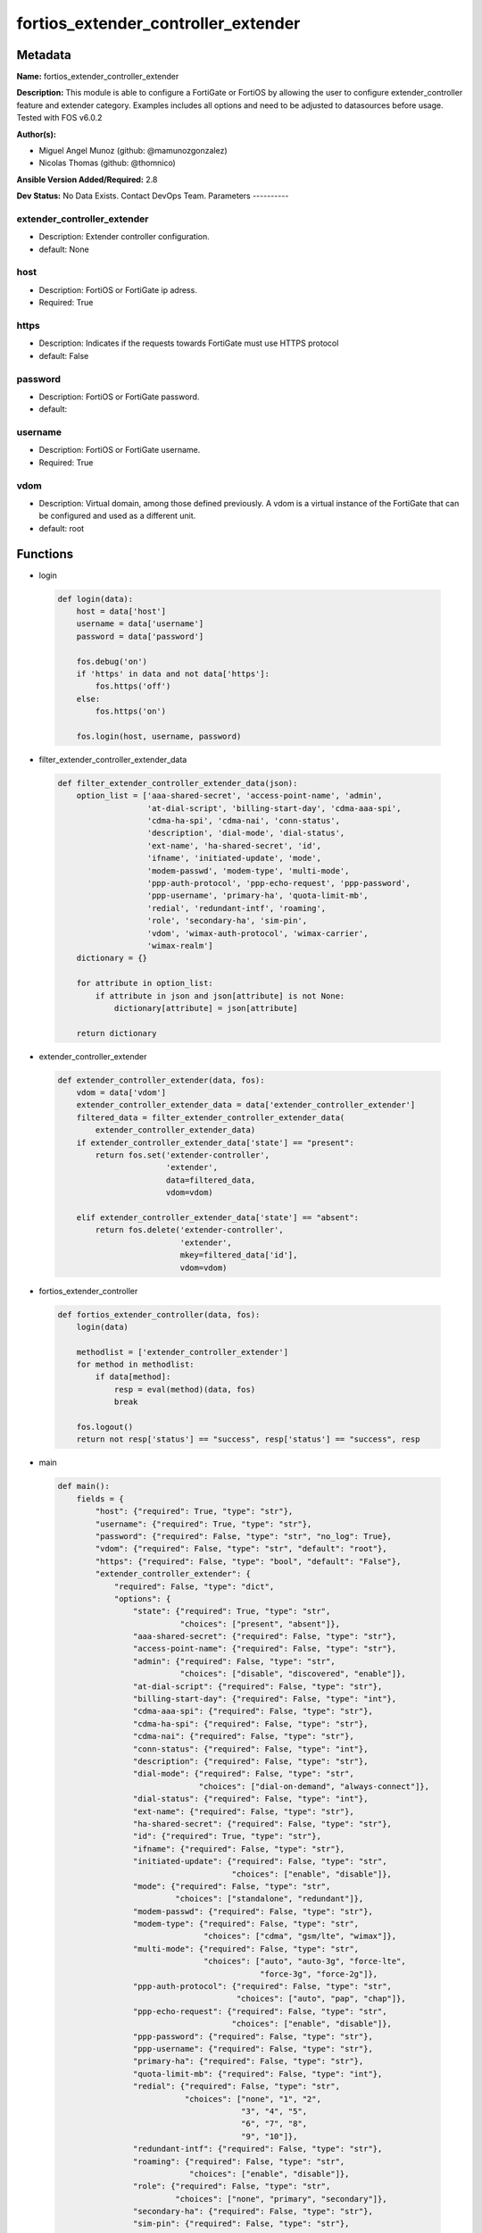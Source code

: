 ====================================
fortios_extender_controller_extender
====================================


Metadata
--------




**Name:** fortios_extender_controller_extender

**Description:** This module is able to configure a FortiGate or FortiOS by allowing the user to configure extender_controller feature and extender category. Examples includes all options and need to be adjusted to datasources before usage. Tested with FOS v6.0.2


**Author(s):**

- Miguel Angel Munoz (github: @mamunozgonzalez)

- Nicolas Thomas (github: @thomnico)



**Ansible Version Added/Required:** 2.8

**Dev Status:** No Data Exists. Contact DevOps Team.
Parameters
----------

extender_controller_extender
++++++++++++++++++++++++++++

- Description: Extender controller configuration.



- default: None

host
++++

- Description: FortiOS or FortiGate ip adress.



- Required: True

https
+++++

- Description: Indicates if the requests towards FortiGate must use HTTPS protocol



- default: False

password
++++++++

- Description: FortiOS or FortiGate password.



- default:

username
++++++++

- Description: FortiOS or FortiGate username.



- Required: True

vdom
++++

- Description: Virtual domain, among those defined previously. A vdom is a virtual instance of the FortiGate that can be configured and used as a different unit.



- default: root




Functions
---------




- login

 .. code-block:: python

    def login(data):
        host = data['host']
        username = data['username']
        password = data['password']

        fos.debug('on')
        if 'https' in data and not data['https']:
            fos.https('off')
        else:
            fos.https('on')

        fos.login(host, username, password)



- filter_extender_controller_extender_data

 .. code-block:: python

    def filter_extender_controller_extender_data(json):
        option_list = ['aaa-shared-secret', 'access-point-name', 'admin',
                       'at-dial-script', 'billing-start-day', 'cdma-aaa-spi',
                       'cdma-ha-spi', 'cdma-nai', 'conn-status',
                       'description', 'dial-mode', 'dial-status',
                       'ext-name', 'ha-shared-secret', 'id',
                       'ifname', 'initiated-update', 'mode',
                       'modem-passwd', 'modem-type', 'multi-mode',
                       'ppp-auth-protocol', 'ppp-echo-request', 'ppp-password',
                       'ppp-username', 'primary-ha', 'quota-limit-mb',
                       'redial', 'redundant-intf', 'roaming',
                       'role', 'secondary-ha', 'sim-pin',
                       'vdom', 'wimax-auth-protocol', 'wimax-carrier',
                       'wimax-realm']
        dictionary = {}

        for attribute in option_list:
            if attribute in json and json[attribute] is not None:
                dictionary[attribute] = json[attribute]

        return dictionary



- extender_controller_extender

 .. code-block:: python

    def extender_controller_extender(data, fos):
        vdom = data['vdom']
        extender_controller_extender_data = data['extender_controller_extender']
        filtered_data = filter_extender_controller_extender_data(
            extender_controller_extender_data)
        if extender_controller_extender_data['state'] == "present":
            return fos.set('extender-controller',
                           'extender',
                           data=filtered_data,
                           vdom=vdom)

        elif extender_controller_extender_data['state'] == "absent":
            return fos.delete('extender-controller',
                              'extender',
                              mkey=filtered_data['id'],
                              vdom=vdom)



- fortios_extender_controller

 .. code-block:: python

    def fortios_extender_controller(data, fos):
        login(data)

        methodlist = ['extender_controller_extender']
        for method in methodlist:
            if data[method]:
                resp = eval(method)(data, fos)
                break

        fos.logout()
        return not resp['status'] == "success", resp['status'] == "success", resp



- main

 .. code-block:: python

    def main():
        fields = {
            "host": {"required": True, "type": "str"},
            "username": {"required": True, "type": "str"},
            "password": {"required": False, "type": "str", "no_log": True},
            "vdom": {"required": False, "type": "str", "default": "root"},
            "https": {"required": False, "type": "bool", "default": "False"},
            "extender_controller_extender": {
                "required": False, "type": "dict",
                "options": {
                    "state": {"required": True, "type": "str",
                              "choices": ["present", "absent"]},
                    "aaa-shared-secret": {"required": False, "type": "str"},
                    "access-point-name": {"required": False, "type": "str"},
                    "admin": {"required": False, "type": "str",
                              "choices": ["disable", "discovered", "enable"]},
                    "at-dial-script": {"required": False, "type": "str"},
                    "billing-start-day": {"required": False, "type": "int"},
                    "cdma-aaa-spi": {"required": False, "type": "str"},
                    "cdma-ha-spi": {"required": False, "type": "str"},
                    "cdma-nai": {"required": False, "type": "str"},
                    "conn-status": {"required": False, "type": "int"},
                    "description": {"required": False, "type": "str"},
                    "dial-mode": {"required": False, "type": "str",
                                  "choices": ["dial-on-demand", "always-connect"]},
                    "dial-status": {"required": False, "type": "int"},
                    "ext-name": {"required": False, "type": "str"},
                    "ha-shared-secret": {"required": False, "type": "str"},
                    "id": {"required": True, "type": "str"},
                    "ifname": {"required": False, "type": "str"},
                    "initiated-update": {"required": False, "type": "str",
                                         "choices": ["enable", "disable"]},
                    "mode": {"required": False, "type": "str",
                             "choices": ["standalone", "redundant"]},
                    "modem-passwd": {"required": False, "type": "str"},
                    "modem-type": {"required": False, "type": "str",
                                   "choices": ["cdma", "gsm/lte", "wimax"]},
                    "multi-mode": {"required": False, "type": "str",
                                   "choices": ["auto", "auto-3g", "force-lte",
                                               "force-3g", "force-2g"]},
                    "ppp-auth-protocol": {"required": False, "type": "str",
                                          "choices": ["auto", "pap", "chap"]},
                    "ppp-echo-request": {"required": False, "type": "str",
                                         "choices": ["enable", "disable"]},
                    "ppp-password": {"required": False, "type": "str"},
                    "ppp-username": {"required": False, "type": "str"},
                    "primary-ha": {"required": False, "type": "str"},
                    "quota-limit-mb": {"required": False, "type": "int"},
                    "redial": {"required": False, "type": "str",
                               "choices": ["none", "1", "2",
                                           "3", "4", "5",
                                           "6", "7", "8",
                                           "9", "10"]},
                    "redundant-intf": {"required": False, "type": "str"},
                    "roaming": {"required": False, "type": "str",
                                "choices": ["enable", "disable"]},
                    "role": {"required": False, "type": "str",
                             "choices": ["none", "primary", "secondary"]},
                    "secondary-ha": {"required": False, "type": "str"},
                    "sim-pin": {"required": False, "type": "str"},
                    "vdom": {"required": False, "type": "int"},
                    "wimax-auth-protocol": {"required": False, "type": "str",
                                            "choices": ["tls", "ttls"]},
                    "wimax-carrier": {"required": False, "type": "str"},
                    "wimax-realm": {"required": False, "type": "str"}

                }
            }
        }

        module = AnsibleModule(argument_spec=fields,
                               supports_check_mode=False)
        try:
            from fortiosapi import FortiOSAPI
        except ImportError:
            module.fail_json(msg="fortiosapi module is required")

        global fos
        fos = FortiOSAPI()

        is_error, has_changed, result = fortios_extender_controller(
            module.params, fos)

        if not is_error:
            module.exit_json(changed=has_changed, meta=result)
        else:
            module.fail_json(msg="Error in repo", meta=result)





Module Source Code
------------------

.. code-block:: python

    #!/usr/bin/python
    from __future__ import (absolute_import, division, print_function)
    # Copyright 2018 Fortinet, Inc.
    #
    # This program is free software: you can redistribute it and/or modify
    # it under the terms of the GNU General Public License as published by
    # the Free Software Foundation, either version 3 of the License, or
    # (at your option) any later version.
    #
    # This program is distributed in the hope that it will be useful,
    # but WITHOUT ANY WARRANTY; without even the implied warranty of
    # MERCHANTABILITY or FITNESS FOR A PARTICULAR PURPOSE.  See the
    # GNU General Public License for more details.
    #
    # You should have received a copy of the GNU General Public License
    # along with this program.  If not, see <https://www.gnu.org/licenses/>.
    #
    # the lib use python logging can get it if the following is set in your
    # Ansible config.

    __metaclass__ = type

    ANSIBLE_METADATA = {'status': ['preview'],
                        'supported_by': 'community',
                        'metadata_version': '1.1'}

    DOCUMENTATION = '''
    ---
    module: fortios_extender_controller_extender
    short_description: Extender controller configuration.
    description:
        - This module is able to configure a FortiGate or FortiOS by
          allowing the user to configure extender_controller feature and extender category.
          Examples includes all options and need to be adjusted to datasources before usage.
          Tested with FOS v6.0.2
    version_added: "2.8"
    author:
        - Miguel Angel Munoz (@mamunozgonzalez)
        - Nicolas Thomas (@thomnico)
    notes:
        - Requires fortiosapi library developed by Fortinet
        - Run as a local_action in your playbook
    requirements:
        - fortiosapi>=0.9.8
    options:
        host:
           description:
                - FortiOS or FortiGate ip adress.
           required: true
        username:
            description:
                - FortiOS or FortiGate username.
            required: true
        password:
            description:
                - FortiOS or FortiGate password.
            default: ""
        vdom:
            description:
                - Virtual domain, among those defined previously. A vdom is a
                  virtual instance of the FortiGate that can be configured and
                  used as a different unit.
            default: root
        https:
            description:
                - Indicates if the requests towards FortiGate must use HTTPS
                  protocol
            type: bool
            default: false
        extender_controller_extender:
            description:
                - Extender controller configuration.
            default: null
            suboptions:
                state:
                    description:
                        - Indicates whether to create or remove the object
                    choices:
                        - present
                        - absent
                aaa-shared-secret:
                    description:
                        - AAA shared secret.
                access-point-name:
                    description:
                        - Access point name(APN).
                admin:
                    description:
                        - FortiExtender Administration (enable or disable).
                    choices:
                        - disable
                        - discovered
                        - enable
                at-dial-script:
                    description:
                        - Initialization AT commands specific to the MODEM.
                billing-start-day:
                    description:
                        - Billing start day.
                cdma-aaa-spi:
                    description:
                        - CDMA AAA SPI.
                cdma-ha-spi:
                    description:
                        - CDMA HA SPI.
                cdma-nai:
                    description:
                        - NAI for CDMA MODEMS.
                conn-status:
                    description:
                        - Connection status.
                description:
                    description:
                        - Description.
                dial-mode:
                    description:
                        - Dial mode (dial-on-demand or always-connect).
                    choices:
                        - dial-on-demand
                        - always-connect
                dial-status:
                    description:
                        - Dial status.
                ext-name:
                    description:
                        - FortiExtender name.
                ha-shared-secret:
                    description:
                        - HA shared secret.
                id:
                    description:
                        - FortiExtender serial number.
                    required: true
                ifname:
                    description:
                        - FortiExtender interface name.
                initiated-update:
                    description:
                        - Allow/disallow network initiated updates to the MODEM.
                    choices:
                        - enable
                        - disable
                mode:
                    description:
                        - FortiExtender mode.
                    choices:
                        - standalone
                        - redundant
                modem-passwd:
                    description:
                        - MODEM password.
                modem-type:
                    description:
                        - MODEM type (CDMA, GSM/LTE or WIMAX).
                    choices:
                        - cdma
                        - gsm/lte
                        - wimax
                multi-mode:
                    description:
                        - MODEM mode of operation(3G,LTE,etc).
                    choices:
                        - auto
                        - auto-3g
                        - force-lte
                        - force-3g
                        - force-2g
                ppp-auth-protocol:
                    description:
                        - PPP authentication protocol (PAP,CHAP or auto).
                    choices:
                        - auto
                        - pap
                        - chap
                ppp-echo-request:
                    description:
                        - Enable/disable PPP echo request.
                    choices:
                        - enable
                        - disable
                ppp-password:
                    description:
                        - PPP password.
                ppp-username:
                    description:
                        - PPP username.
                primary-ha:
                    description:
                        - Primary HA.
                quota-limit-mb:
                    description:
                        - Monthly quota limit (MB).
                redial:
                    description:
                        - Number of redials allowed based on failed attempts.
                    choices:
                        - none
                        - 1
                        - 2
                        - 3
                        - 4
                        - 5
                        - 6
                        - 7
                        - 8
                        - 9
                        - 10
                redundant-intf:
                    description:
                        - Redundant interface.
                roaming:
                    description:
                        - Enable/disable MODEM roaming.
                    choices:
                        - enable
                        - disable
                role:
                    description:
                        - FortiExtender work role(Primary, Secondary, None).
                    choices:
                        - none
                        - primary
                        - secondary
                secondary-ha:
                    description:
                        - Secondary HA.
                sim-pin:
                    description:
                        - SIM PIN.
                vdom:
                    description:
                        - VDOM
                wimax-auth-protocol:
                    description:
                        - WiMax authentication protocol(TLS or TTLS).
                    choices:
                        - tls
                        - ttls
                wimax-carrier:
                    description:
                        - WiMax carrier.
                wimax-realm:
                    description:
                        - WiMax realm.
    '''

    EXAMPLES = '''
    - hosts: localhost
      vars:
       host: "192.168.122.40"
       username: "admin"
       password: ""
       vdom: "root"
      tasks:
      - name: Extender controller configuration.
        fortios_extender_controller_extender:
          host:  "{{ host }}"
          username: "{{ username }}"
          password: "{{ password }}"
          vdom:  "{{ vdom }}"
          extender_controller_extender:
            state: "present"
            aaa-shared-secret: "<your_own_value>"
            access-point-name: "<your_own_value>"
            admin: "disable"
            at-dial-script: "<your_own_value>"
            billing-start-day: "7"
            cdma-aaa-spi: "<your_own_value>"
            cdma-ha-spi: "<your_own_value>"
            cdma-nai: "<your_own_value>"
            conn-status: "11"
            description: "<your_own_value>"
            dial-mode: "dial-on-demand"
            dial-status: "14"
            ext-name: "<your_own_value>"
            ha-shared-secret: "<your_own_value>"
            id:  "17"
            ifname: "<your_own_value>"
            initiated-update: "enable"
            mode: "standalone"
            modem-passwd: "<your_own_value>"
            modem-type: "cdma"
            multi-mode: "auto"
            ppp-auth-protocol: "auto"
            ppp-echo-request: "enable"
            ppp-password: "<your_own_value>"
            ppp-username: "<your_own_value>"
            primary-ha: "<your_own_value>"
            quota-limit-mb: "29"
            redial: "none"
            redundant-intf: "<your_own_value>"
            roaming: "enable"
            role: "none"
            secondary-ha: "<your_own_value>"
            sim-pin: "<your_own_value>"
            vdom: "36"
            wimax-auth-protocol: "tls"
            wimax-carrier: "<your_own_value>"
            wimax-realm: "<your_own_value>"
    '''

    RETURN = '''
    build:
      description: Build number of the fortigate image
      returned: always
      type: string
      sample: '1547'
    http_method:
      description: Last method used to provision the content into FortiGate
      returned: always
      type: string
      sample: 'PUT'
    http_status:
      description: Last result given by FortiGate on last operation applied
      returned: always
      type: string
      sample: "200"
    mkey:
      description: Master key (id) used in the last call to FortiGate
      returned: success
      type: string
      sample: "key1"
    name:
      description: Name of the table used to fulfill the request
      returned: always
      type: string
      sample: "urlfilter"
    path:
      description: Path of the table used to fulfill the request
      returned: always
      type: string
      sample: "webfilter"
    revision:
      description: Internal revision number
      returned: always
      type: string
      sample: "17.0.2.10658"
    serial:
      description: Serial number of the unit
      returned: always
      type: string
      sample: "FGVMEVYYQT3AB5352"
    status:
      description: Indication of the operation's result
      returned: always
      type: string
      sample: "success"
    vdom:
      description: Virtual domain used
      returned: always
      type: string
      sample: "root"
    version:
      description: Version of the FortiGate
      returned: always
      type: string
      sample: "v5.6.3"

    '''

    from ansible.module_utils.basic import AnsibleModule

    fos = None


    def login(data):
        host = data['host']
        username = data['username']
        password = data['password']

        fos.debug('on')
        if 'https' in data and not data['https']:
            fos.https('off')
        else:
            fos.https('on')

        fos.login(host, username, password)


    def filter_extender_controller_extender_data(json):
        option_list = ['aaa-shared-secret', 'access-point-name', 'admin',
                       'at-dial-script', 'billing-start-day', 'cdma-aaa-spi',
                       'cdma-ha-spi', 'cdma-nai', 'conn-status',
                       'description', 'dial-mode', 'dial-status',
                       'ext-name', 'ha-shared-secret', 'id',
                       'ifname', 'initiated-update', 'mode',
                       'modem-passwd', 'modem-type', 'multi-mode',
                       'ppp-auth-protocol', 'ppp-echo-request', 'ppp-password',
                       'ppp-username', 'primary-ha', 'quota-limit-mb',
                       'redial', 'redundant-intf', 'roaming',
                       'role', 'secondary-ha', 'sim-pin',
                       'vdom', 'wimax-auth-protocol', 'wimax-carrier',
                       'wimax-realm']
        dictionary = {}

        for attribute in option_list:
            if attribute in json and json[attribute] is not None:
                dictionary[attribute] = json[attribute]

        return dictionary


    def extender_controller_extender(data, fos):
        vdom = data['vdom']
        extender_controller_extender_data = data['extender_controller_extender']
        filtered_data = filter_extender_controller_extender_data(
            extender_controller_extender_data)
        if extender_controller_extender_data['state'] == "present":
            return fos.set('extender-controller',
                           'extender',
                           data=filtered_data,
                           vdom=vdom)

        elif extender_controller_extender_data['state'] == "absent":
            return fos.delete('extender-controller',
                              'extender',
                              mkey=filtered_data['id'],
                              vdom=vdom)


    def fortios_extender_controller(data, fos):
        login(data)

        methodlist = ['extender_controller_extender']
        for method in methodlist:
            if data[method]:
                resp = eval(method)(data, fos)
                break

        fos.logout()
        return not resp['status'] == "success", resp['status'] == "success", resp


    def main():
        fields = {
            "host": {"required": True, "type": "str"},
            "username": {"required": True, "type": "str"},
            "password": {"required": False, "type": "str", "no_log": True},
            "vdom": {"required": False, "type": "str", "default": "root"},
            "https": {"required": False, "type": "bool", "default": "False"},
            "extender_controller_extender": {
                "required": False, "type": "dict",
                "options": {
                    "state": {"required": True, "type": "str",
                              "choices": ["present", "absent"]},
                    "aaa-shared-secret": {"required": False, "type": "str"},
                    "access-point-name": {"required": False, "type": "str"},
                    "admin": {"required": False, "type": "str",
                              "choices": ["disable", "discovered", "enable"]},
                    "at-dial-script": {"required": False, "type": "str"},
                    "billing-start-day": {"required": False, "type": "int"},
                    "cdma-aaa-spi": {"required": False, "type": "str"},
                    "cdma-ha-spi": {"required": False, "type": "str"},
                    "cdma-nai": {"required": False, "type": "str"},
                    "conn-status": {"required": False, "type": "int"},
                    "description": {"required": False, "type": "str"},
                    "dial-mode": {"required": False, "type": "str",
                                  "choices": ["dial-on-demand", "always-connect"]},
                    "dial-status": {"required": False, "type": "int"},
                    "ext-name": {"required": False, "type": "str"},
                    "ha-shared-secret": {"required": False, "type": "str"},
                    "id": {"required": True, "type": "str"},
                    "ifname": {"required": False, "type": "str"},
                    "initiated-update": {"required": False, "type": "str",
                                         "choices": ["enable", "disable"]},
                    "mode": {"required": False, "type": "str",
                             "choices": ["standalone", "redundant"]},
                    "modem-passwd": {"required": False, "type": "str"},
                    "modem-type": {"required": False, "type": "str",
                                   "choices": ["cdma", "gsm/lte", "wimax"]},
                    "multi-mode": {"required": False, "type": "str",
                                   "choices": ["auto", "auto-3g", "force-lte",
                                               "force-3g", "force-2g"]},
                    "ppp-auth-protocol": {"required": False, "type": "str",
                                          "choices": ["auto", "pap", "chap"]},
                    "ppp-echo-request": {"required": False, "type": "str",
                                         "choices": ["enable", "disable"]},
                    "ppp-password": {"required": False, "type": "str"},
                    "ppp-username": {"required": False, "type": "str"},
                    "primary-ha": {"required": False, "type": "str"},
                    "quota-limit-mb": {"required": False, "type": "int"},
                    "redial": {"required": False, "type": "str",
                               "choices": ["none", "1", "2",
                                           "3", "4", "5",
                                           "6", "7", "8",
                                           "9", "10"]},
                    "redundant-intf": {"required": False, "type": "str"},
                    "roaming": {"required": False, "type": "str",
                                "choices": ["enable", "disable"]},
                    "role": {"required": False, "type": "str",
                             "choices": ["none", "primary", "secondary"]},
                    "secondary-ha": {"required": False, "type": "str"},
                    "sim-pin": {"required": False, "type": "str"},
                    "vdom": {"required": False, "type": "int"},
                    "wimax-auth-protocol": {"required": False, "type": "str",
                                            "choices": ["tls", "ttls"]},
                    "wimax-carrier": {"required": False, "type": "str"},
                    "wimax-realm": {"required": False, "type": "str"}

                }
            }
        }

        module = AnsibleModule(argument_spec=fields,
                               supports_check_mode=False)
        try:
            from fortiosapi import FortiOSAPI
        except ImportError:
            module.fail_json(msg="fortiosapi module is required")

        global fos
        fos = FortiOSAPI()

        is_error, has_changed, result = fortios_extender_controller(
            module.params, fos)

        if not is_error:
            module.exit_json(changed=has_changed, meta=result)
        else:
            module.fail_json(msg="Error in repo", meta=result)


    if __name__ == '__main__':
        main()


